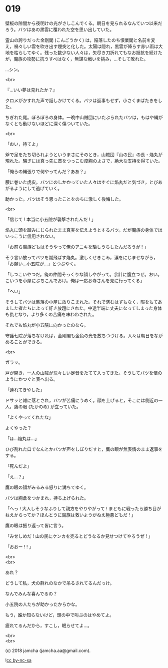 #+OPTIONS: toc:nil
#+OPTIONS: \n:t
#+OPTIONS: ^:{}

* 019

  壁板の隙間から夜明けの光がさしこんでくる。朝日を見られるなんていつ以来だろう。バツはあの黒雲に覆われた空を思い出していた。

  霊山の誇りだった金剛閣 (こんごうかく) は，陥落したのち恨業閣と名前を変え，禍々しい雲を吹き出す煙突と化した。太陽は隠れ，黒雲が降らす赤い雨は大地を枯らしてゆく。残った数少ない人々は，矢尽き刀折れてもなお抵抗を続けたが，魔族の攻勢に抗うすべはなく，無謀な戦いを挑み，…そして敗れた。

  …シン。

  <br>

  『…いい夢は見れたか？』

  クロメがかすれた声で話しかけてくる。バツは返事もせず，小さくまばたきをした。

  ちぎれた尾。ぼろぼろの身体。一晩中山賊団にいたぶられたバツは，もはや縄がなくとも動けないほどに深く傷ついていた。

  <br>

  「おい，待てよ」

  斧で足をたち切られようというまさにそのとき，山賊団『山の民』の長・焔丸が現れた。騒ぎには真っ先に首をつっこむ度胸のよさで，絶大な支持を得ていた。

  「俺らの縄張りで何やってんだ？ああ？」

  腰に巻いた虎皮。バツにのしかかっていた人々はすぐに焔丸だと気づき，とびあがるようにして逃げていく。

  助かった。バツはそう思ったことをのちに激しく後悔した。

  <br>

  「信じて ! 本当に小五院が襲撃されたんだ ! 」

  焔丸に頭を踏みにじられたまま真実を伝えようとするバツ。だが魔族の身体ではいっこうに信用されない。

  「お前ら魔族どもはそうやって俺のアニキを騙しうちしたんだろうが ! 」

  そう言い放ってバツを蹴飛ばす焔丸。激しくせきこみ，涙をにじませながら，「お願い…小五院が…」とつぶやく。

  「しつこいやつだ。俺の仲間そっくりな顔しやがって。余計に腹立つぜ。おい。こいつを小屋にぶちこんでおけ。俺は一応お寺さんを見に行ってくる」

  「へい」

  そうしてバツは集落の小屋に放りこまれた。それで済むはずもなく，暇をもてあました者たちによって好き放題にされた。中途半端に丈夫になってしまった身体も仇となり，より多くの苦痛を味わわされた。

  それでも焔丸が小五院に向かったのなら。

  守護七院が落ちなければ，金剛閣も金色の光を放ちつづける。人々は朝日をながめることができる。

  <br>

  ガラッ。

  戸が開き，一人の山賊が荒々しい足音をたてて入ってきた。そうしてバツを俵のようにかつぐと表へ出る。

  「連れてきやした」

  ドサッと雑に落とされ，バツが苦痛にうめく。顔を上げると，そこには側近の一人，鷹の眼 (たかのめ) が立っていた。

  「よくやってくれたな」

  よくやった？

  「ほ…焔丸は…」

  ひび割れた口でなんとかバツが声をしぼりだすと，鷹の眼が無表情のまま返事をする。

  「死んだよ」

  「え…？」

  鷹の眼の顔がみるみる怒りに満ちてゆく。

  バツは胸倉をつかまれ，持ち上げられた。

  「へっ ! 大人しそうなふりして親方をやりやがって ! まともに戦ったら勝ち目がねえからってか？ほんとうに魔族は救いようがねえ極悪どもだ ! 」

  鷹の眼は振り返って皆に言う。

  「みせしめだ ! 山の民にケンカを売るとどうなるか見せつけてやろうぜ ! 」

  「おおー ! ! 」

  <br>
  <br>

  あれ？

  どうして私，犬の群れのなかで吊るされてるんだっけ。

  なんでみんな喜んでるの？

  小五院の人たちが助かったからかな。

  もう，誰か知らないけど，頭の中で叫ぶのはやめてよ。

  疲れてるんだから，すこし，眠らせてよ…。

  <br>
  <br>

  (c) 2018 jamcha (jamcha.aa@gmail.com).

  ![[https://i.creativecommons.org/l/by-nc-sa/4.0/88x31.png][cc by-nc-sa]]
